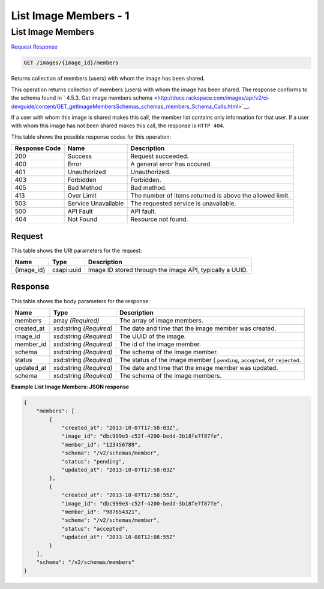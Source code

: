 
.. THIS OUTPUT IS GENERATED FROM THE WADL. DO NOT EDIT.

=============================================================================
List Image Members -  1
=============================================================================

List Image Members
~~~~~~~~~~~~~~~~~~~~~~~~~

`Request <get-list-image-members-images-image-id-members.html#request>`__
`Response <get-list-image-members-images-image-id-members.html#response>`__

.. code::

    GET /images/{image_id}/members

Returns collection of members (users) with whom the image has been shared.

This operation returns collection of members (users) with whom the image has been shared. The response conforms to the schema found in ` 4.5.3. Get image members schema <http://docs.rackspace.com/images/api/v2/ci-devguide/content/GET_getImageMembersSchemas_schemas_members_Schema_Calls.html>`__.

If a user with whom this image is shared makes this call, the member list contains only information for that user. If a user with whom this image has not been shared makes this call, the response is ``HTTP 404``.



This table shows the possible response codes for this operation:


+--------------------------+-------------------------+-------------------------+
|Response Code             |Name                     |Description              |
+==========================+=========================+=========================+
|200                       |Success                  |Request succeeded.       |
+--------------------------+-------------------------+-------------------------+
|400                       |Error                    |A general error has      |
|                          |                         |occured.                 |
+--------------------------+-------------------------+-------------------------+
|401                       |Unauthorized             |Unauthorized.            |
+--------------------------+-------------------------+-------------------------+
|403                       |Forbidden                |Forbidden.               |
+--------------------------+-------------------------+-------------------------+
|405                       |Bad Method               |Bad method.              |
+--------------------------+-------------------------+-------------------------+
|413                       |Over Limit               |The number of items      |
|                          |                         |returned is above the    |
|                          |                         |allowed limit.           |
+--------------------------+-------------------------+-------------------------+
|503                       |Service Unavailable      |The requested service is |
|                          |                         |unavailable.             |
+--------------------------+-------------------------+-------------------------+
|500                       |API Fault                |API fault.               |
+--------------------------+-------------------------+-------------------------+
|404                       |Not Found                |Resource not found.      |
+--------------------------+-------------------------+-------------------------+


Request
^^^^^^^^^^^^^^^^^

This table shows the URI parameters for the request:

+--------------------------+-------------------------+-------------------------+
|Name                      |Type                     |Description              |
+==========================+=========================+=========================+
|{image_id}                |csapi:uuid               |Image ID stored through  |
|                          |                         |the image API, typically |
|                          |                         |a UUID.                  |
+--------------------------+-------------------------+-------------------------+








Response
^^^^^^^^^^^^^^^^^^


This table shows the body parameters for the response:

+--------------------------+-------------------------+-------------------------+
|Name                      |Type                     |Description              |
+==========================+=========================+=========================+
|members                   |array *(Required)*       |The array of image       |
|                          |                         |members.                 |
+--------------------------+-------------------------+-------------------------+
|created_at                |xsd:string *(Required)*  |The date and time that   |
|                          |                         |the image member was     |
|                          |                         |created.                 |
+--------------------------+-------------------------+-------------------------+
|image_id                  |xsd:string *(Required)*  |The UUID of the image.   |
+--------------------------+-------------------------+-------------------------+
|member_id                 |xsd:string *(Required)*  |The id of the image      |
|                          |                         |member.                  |
+--------------------------+-------------------------+-------------------------+
|schema                    |xsd:string *(Required)*  |The schema of the image  |
|                          |                         |member.                  |
+--------------------------+-------------------------+-------------------------+
|status                    |xsd:string *(Required)*  |The status of the image  |
|                          |                         |member ( ``pending``,    |
|                          |                         |``accepted``, or         |
|                          |                         |``rejected``.            |
+--------------------------+-------------------------+-------------------------+
|updated_at                |xsd:string *(Required)*  |The date and time that   |
|                          |                         |the image member was     |
|                          |                         |updated.                 |
+--------------------------+-------------------------+-------------------------+
|schema                    |xsd:string *(Required)*  |The schema of the image  |
|                          |                         |members.                 |
+--------------------------+-------------------------+-------------------------+





**Example List Image Members: JSON response**


.. code::

    {
        "members": [
            {
                "created_at": "2013-10-07T17:58:03Z",
                "image_id": "dbc999e3-c52f-4200-bedd-3b18fe7f87fe",
                "member_id": "123456789",
                "schema": "/v2/schemas/member",
                "status": "pending",
                "updated_at": "2013-10-07T17:58:03Z"
            },
            {
                "created_at": "2013-10-07T17:58:55Z",
                "image_id": "dbc999e3-c52f-4200-bedd-3b18fe7f87fe",
                "member_id": "987654321",
                "schema": "/v2/schemas/member",
                "status": "accepted",
                "updated_at": "2013-10-08T12:08:55Z"
            }
        ],
        "schema": "/v2/schemas/members"
    }

